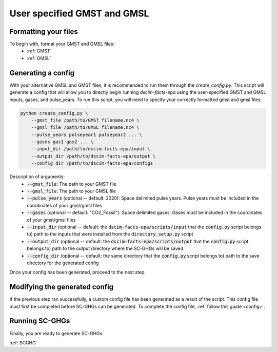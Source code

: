 User specified GMST and GMSL
----------------------------

Formatting your files
^^^^^^^^^^^^^^^^^^^^^

To begin with, format your GMST and GMSL files:
 - :ref:`GMST`
 - :ref:`GMSL`

Generating a config
^^^^^^^^^^^^^^^^^^^

With your alternative GMSL and GMST files, it is recommended to run them through the `create_config.py`. This script will generate a config that will allow you to directly begin running `dscim-facts-epa` using the user-specified GMST and GMSL inputs, gases, and pulse_years. To run this script, you will need to specify your correctly formatted gmst and gmsl files:

.. code-block:: console

    python create_config.py \
        --gmst_file /path/to/GMST_filename.nc4 \
        --gmsl_file /path/to/GMSL_filename.nc4 \
        --pulse_years pulseyear1 pulseyear2 ... \
        --gases gas1 gas2 ... \
        --input_dir /path/to/dscim-facts-epa/input \
        --output_dir /path/to/dscim-facts-epa/output \
        --config_dir /path/to/dscim-facts-epa/configs

Description of arguments:
    - :code:`--gmst_file`: The path to your GMST file
    - :code:`--gmsl_file`: The path to your GMSL file
    - :code:`--pulse_years`  (optional -- default: 2020): Space delimited pulse years. Pulse years must be included in the coordinates of your gmst/gmsl files
    - :code:`--gases` (optional -- default: "CO2_Fossil"): Space delimited gases. Gases must be included in the coordinates of your gmst/gmsl files
    - :code:`--input_dir` (optional -- default: the :code:`dscim-facts-epa/scripts/input` that the :code:`config.py` script belongs to) path to the inputs that were installed from the :code:`directory_setup.py` script
    - :code:`--output_dir` (optional -- default: the :code:`dscim-facts-epa/scripts/output` that the :code:`config.py` script belongs to) path to the output directory where the SC-GHGs will be saved
    - :code:`--config_dir` (optional -- default: the same directory that the :code:`config.py` script belongs to) path to the save directory for the generated config

Once your config has been generated, proceed to the next step.

Modifying the generated config
^^^^^^^^^^^^^^^^^^^^^^^^^^^^^^

If the previous step ran successfully, a custom config file has been generated as a result of the script. This config file must first be completed before SC-GHGs can be generated. To complete the config file, :ref:`follow this guide <config>`.

Running SC-GHGs
^^^^^^^^^^^^^^^

Finally, you are ready to generate SC-GHGs:

:ref:`SCGHG`